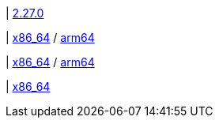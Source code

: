 | https://github.com/vaticle/typedb-console/releases/tag/2.27.0[2.27.0]

| 
// tag::mac[]
https://repo.typedb.com/public/public-release/raw/names/typedb-console-mac-x86_64/versions/2.27.0/typedb-console-mac-x86_64-2.27.0.zip[x86_64]
/ https://repo.typedb.com/public/public-release/raw/names/typedb-console-mac-arm64/versions/2.27.0/typedb-console-mac-arm64-2.27.0.zip[arm64]
// end::mac[]

| 
// tag::linux[]
https://repo.typedb.com/public/public-release/raw/names/typedb-console-linux-x86_64/versions/2.27.0/typedb-console-linux-x86_64-2.27.0.tar.gz[x86_64]
/ https://repo.typedb.com/public/public-release/raw/names/typedb-console-linux-arm64/versions/2.27.0/typedb-console-linux-arm64-2.27.0.tar.gz[arm64]
// end::linux[]

| 
// tag::windows[]
https://repo.typedb.com/public/public-release/raw/names/typedb-console-windows-x86_64/versions/2.27.0/typedb-console-windows-x86_64-2.27.0.zip[x86_64]
// end::windows[]
